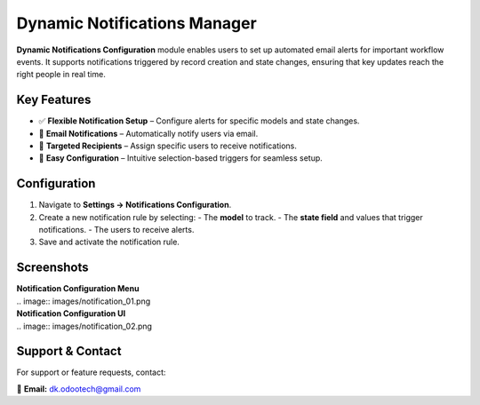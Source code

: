 =============================
Dynamic Notifications Manager
=============================

**Dynamic Notifications Configuration** module enables users to set up automated email alerts for important workflow events. It supports notifications triggered by record creation and state changes, ensuring that key updates reach the right people in real time.

Key Features
------------
- ✅ **Flexible Notification Setup** – Configure alerts for specific models and state changes.
- 📧 **Email Notifications** – Automatically notify users via email.
- 👥 **Targeted Recipients** – Assign specific users to receive notifications.
- 🎯 **Easy Configuration** – Intuitive selection-based triggers for seamless setup.

Configuration
-------------
1. Navigate to **Settings → Notifications Configuration**.
2. Create a new notification rule by selecting:
   - The **model** to track.
   - The **state field** and values that trigger notifications.
   - The users to receive alerts.
3. Save and activate the notification rule.

Screenshots
-----------
| **Notification Configuration Menu**
| .. image:: images/notification_01.png

| **Notification Configuration UI**
| .. image:: images/notification_02.png

Support & Contact
-----------------
For support or feature requests, contact:

📧 **Email:** dk.odootech@gmail.com